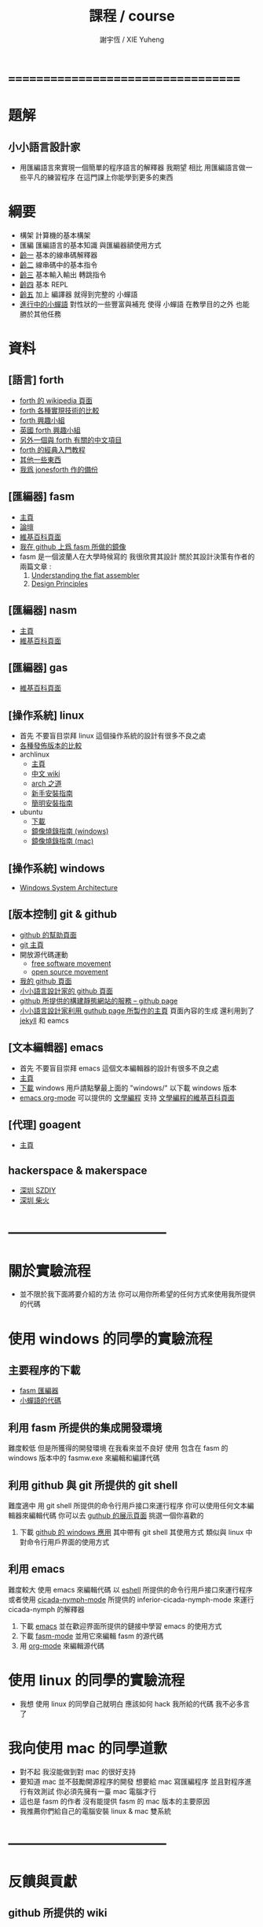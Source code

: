 #+TITLE:  課程 / course
#+AUTHOR: 謝宇恆 / XIE Yuheng
#+EMAIL:  xyheme@gmail.com

* ===================================
* 題解
** 小小語言設計家
   * 用匯編語言來實現一個簡單的程序語言的解釋器
     我期望
     相比 用匯編語言做一些平凡的練習程序
     在這門課上你能學到更多的東西
* 綱要
  * 構架
    計算機的基本構架
  * 匯編
    匯編語言的基本知識
    與匯編器額使用方式
  * [[../1st-instar/overview.html][齡一]]
    基本的線串碼解釋器
  * [[../2nd-instar/overview.html][齡二]]
    線串碼中的基本指令
  * [[../3rd-instar/overview.html][齡三]]
    基本輸入輸出
    轉跳指令
  * [[../4th-instar/overview.html][齡四]]
    基本 REPL
  * [[../5th-instar/overview.html][齡五]]
    加上 編譯器
    就得到完整的 小蟬語
  * [[../overview.html][進行中的小蟬語]]
    對性狀的一些豐富與補充
    使得 小蟬語 在教學目的之外
    也能勝於其他任務
* 資料
** [語言] forth
   * [[http://en.wikipedia.org/wiki/Forth_%28programming_language%29][forth 的 wikipedia 頁面]]
   * [[http://www.bradrodriguez.com/papers/moving1.htm][forth 各種實現技術的比較]]
   * [[http://www.forth.org/][forth 興趣小組]]
   * [[http://www.figuk.plus.com/][英國 forth 興趣小組]]
   * [[http://jeforth.com/][另外一個與 forth 有關的中文項目]]
   * [[http://www.forth.com/starting-forth/sf0/sf0.html][forth 的經典入門教程]]
   * [[http://www.complang.tuwien.ac.at/forth/][其他一些東西]]
   * [[https://github.com/xieyuheng/jonesforth][我爲 jonesforth 作的備份]]
** [匯編器] fasm
   * [[http://flatassembler.net][主頁]]
   * [[http://board.flatassembler.net/][論壇]]
   * [[http://en.wikipedia.org/wiki/FASM][維基百科頁面]]
   * [[https://github.com/the-little-language-designer/fasm][我在 github 上爲 fasm 所做的鏡像]]
   * fasm 是一個波蘭人在大學時候寫的
     我很欣賞其設計
     關於其設計決策有作者的兩篇文章 :
     1. [[http://flatassembler.net/docs.php?article=ufasm][Understanding the flat assembler]]
     2. [[http://flatassembler.net/docs.php?article=design][Design Principles]]
** [匯編器] nasm
   * [[http://www.nasm.us/][主頁]]
   * [[http://en.wikipedia.org/wiki/Netwide_Assembler][維基百科頁面]]
** [匯編器] gas
   * [[http://en.wikipedia.org/wiki/GNU_Assembler][維基百科頁面]]
** [操作系統] linux
   * 首先
     不要盲目崇拜 linux
     這個操作系統的設計有很多不良之處
   * [[http://distrowatch.com/][各種發佈版本的比較]]
   * archlinux
     * [[https://www.archlinux.org/][主頁]]
     * [[https://wiki.archlinux.org/index.php/Main_page_%28%E7%AE%80%E4%BD%93%E4%B8%AD%E6%96%87%29][中文 wiki]]
     * [[https://wiki.archlinux.org/index.php/The_Arch_Way_%28%E7%AE%80%E4%BD%93%E4%B8%AD%E6%96%87%29][arch 之道]]
     * [[https://wiki.archlinux.org/index.php/Beginners%27_guide_%28%E7%AE%80%E4%BD%93%E4%B8%AD%E6%96%87%29][新手安裝指南]]
     * [[https://wiki.archlinux.org/index.php/Installation_guide_%28%E7%AE%80%E4%BD%93%E4%B8%AD%E6%96%87%29][簡明安裝指南]]
   * ubuntu
     * [[http://www.ubuntu.com/download/desktop][下載]]
     * [[http://www.ubuntu.com/download/desktop/create-a-usb-stick-on-windows][鏡像燒錄指南 (windows)]]
     * [[http://www.ubuntu.com/download/desktop/create-a-usb-stick-on-mac-osx][鏡像燒錄指南 (mac)]]
** [操作系統] windows
   * [[http://en.wikibooks.org/wiki/Windows_Programming/Windows_System_Architecture][Windows System Architecture]]
** [版本控制] git & github
   * [[https://help.github.com/][github 的幫助頁面]]
   * [[http://git-scm.com/][git 主頁]]
   * 開放源代碼運動
     * [[https://en.wikipedia.org/wiki/Free_software_movement][free software movement]]
     * [[https://en.wikipedia.org/wiki/Open-source_movement][open source movement]]
   * [[https://github.com/xieyuheng][我的 github 頁面]]
   * [[https://github.com/the-little-language-designer][小小語言設計家的 github 頁面]]
   * [[https://pages.github.com/][github 所提供的構建靜態網站的服務 -- github page]]
   * [[http://the-little-language-designer.github.io/][小小語言設計家利用 guthub page 所製作的主頁]]
     頁面內容的生成
     還利用到了 [[http://jekyllrb.com/][jekyll]] 和 eamcs
** [文本編輯器] emacs
   * 首先
     不要盲目崇拜 emacs
     這個文本編輯器的設計有很多不良之處
   * [[https://www.gnu.org/software/emacs/][主頁]]
   * [[http://ftpmirror.gnu.org/emacs/][下載]]
     windows 用戶請點擊最上面的 "windows/"
     以下載 windows 版本
   * [[http://orgmode.org/][emacs org-mode]] 可以提供的 [[http://orgmode.org/worg/org-contrib/babel/intro.html][文學編程]] 支持
     [[http://en.wikipedia.org/wiki/Literate_programming][文學編程的維基百科頁面]]
** [代理] goagent
   * [[https://github.com/goagent/goagent][主頁]]
** hackerspace & makerspace
   * [[http://www.szdiy.org/][深圳 SZDIY]]
   * [[http://www.chaihuo.org/][深圳 柴火]]
* -----------------------------------
* 關於實驗流程
  * 並不限於我下面將要介紹的方法
    你可以用你所希望的任何方式來使用我所提供的代碼
* 使用 windows 的同學的實驗流程
** 主要程序的下載
   * [[https://codeload.github.com/the-little-language-designer/fasm/zip/master][fasm 匯編器]]
   * [[https://codeload.github.com/the-little-language-designer/cicada-nymph/zip/master][小蟬語的代碼]]
** 利用 fasm 所提供的集成開發環境
   難度較低
   但是所獲得的開發環境
   在我看來並不良好
   使用 包含在 fasm 的 windows 版本中的 fasmw.exe
   來編輯和編譯代碼
** 利用 github 與 git 所提供的 git shell
   難度適中
   用 git shell 所提供的命令行用戶接口來運行程序
   你可以使用任何文本編輯器來編輯代碼
   你可以去 [[https://github.com/showcases/text-editors][guthub 的展示頁面]] 挑選一個你喜歡的
   1. 下載 [[https://windows.github.com/][github 的 windows 應用]]
      其中帶有 git shell
      其使用方式
      類似與 linux 中對命令行用戶界面的使用方式
** 利用 emacs
   難度較大
   使用 emacs 來編輯代碼
   以 [[http://wikemacs.org/wiki/Eshell][eshell]] 所提供的命令行用戶接口來運行程序
   或者使用 [[https://github.com/the-little-language-designer/cicada-nymph-mode][cicada-nymph-mode]]
   所提供的 inferior-cicada-nymph-mode
   來運行 cicada-nymph 的解釋器
   1. 下載 [[http://ftpmirror.gnu.org/emacs/][emacs]]
      並在歡迎界面所提供的鏈接中學習 emacs 的使用方式
   2. 下載 [[https://github.com/the-little-language-designer/fasm-mode][fasm-mode]] 並用它來編輯 fasm 的源代碼
   3. 用 [[http://orgmode.org/][org-mode]] 來編輯源代碼
* 使用 linux 的同學的實驗流程
  * 我想
    使用 linux 的同學自己就明白
    應該如何 hack 我所給的代碼
    我不必多言了
* 我向使用 mac 的同學道歉
  * 對不起
    我沒能做到對 mac 的很好支持
  * 要知道
    mac 並不鼓勵開源程序的開發
    想要給 mac 寫匯編程序
    並且對程序進行有效測試
    你必須先擁有一臺 mac 電腦才行
  * 這也是 fasm 的作者
    沒有能提供 fasm 的 mac 版本的主要原因
  * 我推薦你們給自己的電腦安裝 linux & mac 雙系統
* -----------------------------------
* 反饋與貢獻
** github 所提供的 wiki
   * [[https://github.com/the-little-language-designer/the-little-language-designer.github.io/wiki][the-little-language-designer wiki]]
   * [[https://github.com/the-little-language-designer/cicada-nymph/wiki][cicada-nymph wiki]]
** github 所提供的 issue
   * [[https://github.com/the-little-language-designer/the-little-language-designer.github.io/issues][the-little-language-designer issues]]
   * [[https://github.com/the-little-language-designer/cicada-nymph/issues][cicada-nymph issues]]
** google group 所提供的 論壇和郵件列表
   * [[https://groups.google.com/forum/#!forum/cicada-language][cicada-language forum]]
** IRC 即時聊天
   * irc.freenode.net 服務器上的 #cicada-language 頻道
* -----------------------------------
* todo 反思與反駁
** 關於課程的難度
** 關於實用性
** 關於 fasm
** 關於 forth
** 關於 蟬語
* ===================================
